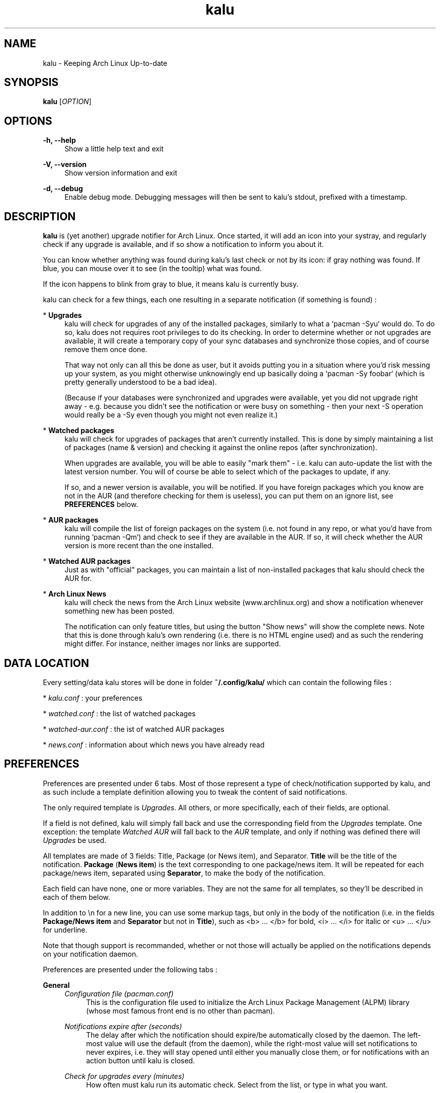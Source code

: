 .TH kalu 1 "2012-02-22" 0.0.5 "Keeping Arch Linux Up-to-date"

.SH NAME
kalu \- Keeping Arch Linux Up-to-date

.SH SYNOPSIS
.B kalu
[\fIOPTION\fR]

.SH OPTIONS
.PP
\fB\-h, \-\-help\fR
.RS 4
Show a little help text and exit
.RE
.PP
\fB\-V, \-\-version\fR
.RS 4
Show version information and exit
.RE
.PP
\fB\-d, \-\-debug\fR
.RS 4
Enable debug mode. Debugging messages will then be sent to kalu's stdout,
prefixed with a timestamp.
.RE

.SH DESCRIPTION
\fBkalu\fR is (yet another) upgrade notifier for Arch Linux. Once started, it
will add an icon into your systray, and regularly check if any upgrade is
available, and if so show a notification to inform you about it.
.P
You can know whether anything was found during kalu's last check or not by
its icon: if gray nothing was found. If blue, you can mouse over it to see (in
the tooltip) what was found.
.P
If the icon happens to blink from gray to blue, it means kalu is currently busy.
.P
kalu can check for a few things, each one resulting in a separate
notification (if something is found) :
.PP
* \fBUpgrades\fR
.RS 4
kalu will check for upgrades of any of the installed packages, similarly to what
a `pacman -Syu` would do. To do so, kalu does not requires root privileges to
do its checking. In order to determine whether or not upgrades are available,
it will create a temporary copy of your sync databases and synchronize those
copies, and of course remove them once done.
.PP
That way not only can all this be done as user, but it avoids putting you in a
situation where you'd risk messing up your system, as you might otherwise
unknowingly end up basically doing a `pacman -Sy foobar` (which is pretty
generally understood to be a bad idea).
.P
(Because if your databases were synchronized and upgrades were available, yet
you did not upgrade right away - e.g. because you didn't see the notification
or were busy on something - then your next -S operation would really be a -Sy
even though you might not even realize it.)
.RE
.PP
* \fBWatched packages\fR
.RS 4
kalu will check for upgrades of packages that aren't currently installed.
This is done by simply maintaining a list of packages (name & version) and
checking it against the online repos (after synchronization).
.P
When upgrades are available, you will be able to easily "mark them" - i.e. kalu
can auto-update the list with the latest version number. You will of course
be able to select which of the packages to update, if any.
.P
If so, and a newer version is available, you will be notified. If you have
foreign packages which you know are not in the AUR (and therefore checking for
them is useless), you can put them on an ignore list, see \fBPREFERENCES\fR
below.
.RE
.PP
* \fBAUR packages\fR
.RS 4
kalu will compile the list of foreign packages on the system (i.e. not found
in any repo, or what you'd have from running `pacman -Qm`) and check to see if
they are available in the AUR. If so, it will check whether the AUR version
is more recent than the one installed.
.RE
.PP
* \fBWatched AUR packages\fR
.RS 4
Just as with "official" packages, you can maintain a list of non-installed
packages that kalu should check the AUR for.
.RE
.PP
* \fBArch Linux News\fR
.RS 4
kalu will check the news from the Arch Linux website (www.archlinux.org) and
show a notification whenever something new has been posted.
.P
The notification can only feature titles, but using the button "Show news" will
show the complete news. Note that this is done through kalu's own rendering (i.e.
there is no HTML engine used) and as such the rendering might differ.
For instance, neither images nor links are supported.
.RE

.SH DATA LOCATION
Every setting/data kalu stores will be done in folder \fB~/.config/kalu/\fR
which can contain the following files :
.P
* \fIkalu.conf\fR : your preferences
.P
* \fIwatched.conf\fR : the list of watched packages
.P
* \fIwatched-aur.conf\fR : the ist of watched AUR packages
.P
* \fInews.conf\fR : information about which news you have already read
.P

.SH PREFERENCES
Preferences are presented under 6 tabs. Most of those represent a type of
check/notification supported by kalu, and as such include a template definition
allowing you to tweak the content of said notifications.
.P
The only required template is \fIUpgrades\fR. All others, or more specifically,
each of their fields, are optional.
.P
If a field is not defined, kalu will simply fall back and use the corresponding
field from the \fIUpgrades\fR template. One exception: the template \fIWatched
AUR\fR will fall back to the \fIAUR\fR template, and only if nothing was defined
there will \fIUpgrades\fR be used.
.P
All templates are made of 3 fields: Title, Package (or News item), and Separator.
\fBTitle\fR will be the title of the notification. \fBPackage\fR (\fBNews
item\fR) is the text corresponding to one package/news item. It will be repeated
for each package/news item, separated using \fBSeparator\fR, to make the body
of the notification.
.P
Each field can have none, one or more variables. They are not the same for all
templates, so they'll be described in each of them below.
.P
In addition to \\n for a new line, you can use some markup tags, but only in
the body of the notification (i.e. in the fields \fBPackage/News item\fR and
\fBSeparator\fR but not in \fBTitle\fR), such as <b> ... </b> for bold,
<i> ... </i> for italic or <u> ... </u> for underline.
.P
Note that though support is recommanded, whether or not those will actually be
applied on the notifications depends on your notification daemon.

.P
Preferences are presented under the following tabs :

.P
\fBGeneral\fR
.RS 4
\fIConfiguration file (pacman.conf)\fR
.RS 4
This is the configuration file used to initialize the Arch Linux Package
Management (ALPM) library (whose most famous front end is no other than pacman).
.RE
.RE
.P
.RS 4
\fINotifications expire after (seconds)\fR
.RS 4
The delay after which the notification should expire/be automatically closed
by the daemon. The left-most value will use the default (from the daemon),
while the right-most value will set notifications to never expires, i.e. they
will stay opened until either you manually close them, or for notifications
with an action button until kalu is closed.
.RE
.RE
.P
.RS 4
\fICheck for upgrades every (minutes)\fR
.RS 4
How often must kalu run its automatic check. Select from the list, or type in
what you want.
.RE
.RE
.P
.RS 4
\fIDo not check between .. and ..\fR
.RS 4
This is e.g. in case you keep your computer on 24/7, yet go to sleep at some
point. It would then make sense that you not want kalu to do its checks while
you're sleeping.
.P
Specify here the period during which no (automatic) checks will be performed
(Of course, you can always ask for one manually).
.RE
.RE
.P
.RS 4
\fIDuring an automatic check, check for ..\fR
.RS 4
Select one or more checks that will be performed during every automatic check,
i.e. run on start or at the interval specified above.
.RE
.RE
.P
.RS 4
\fIDuring a manual check, check for ..\fR
.RS 4
Select one or more checks that will be performed when you start a manual check,
i.e. using menu "Check for Upgrades"
.RE
.RE

.P
\fBNews\fR
.RS 4
\fBNotification template\fR
.RS 4
Title
.RS 4
\fB$NB\fR   : number of news items
.RE
News item
.RS 4
\fB$NEWS\fR : the title of the news
.RE
Separator
.RS 4
No variables available.
.RE
.RE
.RE
.RE

.P
\fBUpgrades\fR
.RS 4
\fIShow a button "Upgrade system" on notifications\fR
.RS 4
Whether or not notifications should feature a button "Upgrade system"
.RE
.RE
.P
.RS 4
\fIWhen clicking the button\fR
.RS 4
Clicking the button can either start kalu's own updater (see \fBSYSTEM
UPGRADE\fR below), or simply run the program of your choice.
.RE
.RE
.P
.RS 4
\fICommand-line\fR
.RS 4
The command line to start when pressing the button "Upgrade system" from the
notification.
.RE
.RE
.P
.RS 4
\fIAfter completing a system upgrade, ask whether to start the following\fR
.RS 4
When using kalu's updater, you can define one or more processes to be ran after
a system upgrade was completed. Specify their command-line in the list, and
after a succesful system upgrade kalu will ask whether to start them or not.
.P
In case you specify more than one, the full list will be featured and you will
be able to determine which (if any) to start each time.
.RE
.RE
.P
.RS 4
\fBNotification template\fR
.RS 4
Title
.RS 4
\fB$NB\fR  : the number of packages
.RE
.RS 4
\fB$DL\fR  : the total download size
.RE
.RS 4
\fB$INS\fR : the total installed size
.RE
.RS 4
\fB$NET\fR : the total net (post-install difference) size
.RE
Package
.RS 4
\fB$PKG\fR : the name of the package
.RE
.RS 4
\fB$OLD\fR : the version number of the currently installed version
.RE
.RS 4
\fB$NET\fR : the version number of the version available in the repo
.RE
.RS 4
\fB$DL\fR  : the download size
.RE
.RS 4
\fB$INS\fR : the installed size
.RE
.RS 4
\fB$NET\fR : the net (post-install difference) size
.RE
Separator
.RS 4
No variables available.
.RE
.RE
.RE
.RE

.P
\fBWatched\fR
.RS 4
\fIManage watched packages\fR
.RS 4
Does the same as the menu by the same name, that is open the window to manage
(add, edit, remove) the list of watched packages. This list is independent from
the preferences, as data are saved in a different file, as saving the list will
not have an effect on preferences, and vice versa.
.RE
.RE
.P
.RS 4
\fBNotification template\fR
.RS 4
Title
.RS 4
\fB$NB\fR  : the number of packages
.RE
.RS 4
\fB$DL\fR  : the total download size
.RE
.RS 4
\fB$INS\fR : the total installed size
.RE
.RS 4
\fB$NET\fR : the total net (post-install difference) size
.RE
Package
.RS 4
\fB$PKG\fR : the name of the package
.RE
.RS 4
\fB$OLD\fR : the version number from the list of watched packages
.RE
.RS 4
\fB$NET\fR : the version number of the version available in the repo
.RE
.RS 4
\fB$DL\fR  : the download size
.RE
.RS 4
\fB$INS\fR : the installed size
.RE
.RS 4
\fB$NET\fR : the net (post-install difference) size
.RE
Separator
.RS 4
No variables available.
.RE
.RE
.RE
.RE

.P
\fBAUR\fR
.RS 4
\fIShow a button "Update AUR packages" on notifications\fR
.RS 4
If enabled, notifications for AUR packages will feature a button "Update AUR
packages" which will start the specified command-line. If not, no button will
be featured.
.RE
.RE
.P
.RS 4
\fIWhen clicking the button, run the following\fR
.RS 4
The command line to start when pressing the button "Update AUR packages" from the
notification.
.RE
.RE
.P
.RS 4
\fIDo not check the AUR for the following packages\fR
.RS 4
By default kalu determines the list of all foreign packages (i.e. not found
in any repo, or what you'd have from running `pacman -Qm`) and check to see
if they are available in the AUR.
.P
If you have packages which you know are not there (or simply for which you do
not want to be notified), simply add their names to this list.
.RE
.RE
.P
.RS 4
\fBNotification template\fR
.RS 4
Title
.RS 4
\fB$NB\fR  : the number of packages
.RE
Package
.RS 4
\fB$PKG\fR : the name of the package
.RE
.RS 4
\fB$OLD\fR : the version number of the currently installed version
.RE
.RS 4
\fB$NET\fR : the version number of the version available in the AUR
.RE
Separator
.RS 4
No variables available.
.RE
.RE
.RE
.RE

.P
\fBWatched AUR\fR
.RS 4
\fIManage watched AUR packages\fR
.RS 4
Does the same as the menu by the same name, that is open the window to manage
(add, edit, remove) the list of watched AUR packages. This list is independent
from the preferences, as data are saved in a different file, as saving the list
will not have an effect on preferences, and vice versa.
.RE
.RE
.P
.RS 4
\fBNotification template\fR
.RS 4
Title
.RS 4
\fB$NB\fR  : the number of packages
.RE
Package
.RS 4
\fB$PKG\fR : the name of the package
.RE
.RS 4
\fB$OLD\fR : the version number from the list of watched AUR packages
.RE
.RS 4
\fB$NET\fR : the version number of the version available in the AUR
.RE
Separator
.RS 4
No variables available.
.RE
.RE
.RE
.RE


.SH SYSTEM UPGRADE
When a notification is shown for available upgrades, a button "Upgrade system"
can be featured. This button can start a process of your choice, or kalu's own
system upgrader. (See \fBPREFERENCES\fR above.)
.P
The later will first synchronize your databases, then upgrade all packages that
are out of date. In other words, it does what a `pacman -Syu` would do, only
in a GTK GUI.
.P
In order to synchronize databases and upgrades packages, root privileges are
obviously required. The way this is handled is as follows: kalu itself only
contains the GUI, and therefore can work running under your (user) account.
.P
The part that does interact with libalpm (to actually synchronize databases and
upgrade packages) is in a secondary library (\fIkalu-dbus\fR), that is the only
one to require root privileges.
.P
This binary will be executed automatically, with root privileges, through DBus
when needed, and PolicyKit will be used to ensure that you are authorized to
upgrade the system.
.P
When upgrading your system with kalu's updater, your log file (e.g. pacman.log,
as defined in pacman.conf) will be updated. kalu adds an entry for each
database synchronized, one when starting the upgrade, one after the upgrade
was completed, and one after each package operation (installed, upgraded,
removed).
.P
This is all very much like pacman itself, only all those will be prefixed with
\fIkalu:\fR so that you can identify them easily. Note however that other log
entries added during an upgrade with kalu's updater might not have such prefix,
specifically all those coming from libalpm directly, such as warnings, errors
or scriptlet output.


.SH BUGS
They're probably crawling somewhere in there... if you happen to catch one,
(or more) report it and I'll do my best to squash it.

.SH REPOSITORY
You can find the latest source code of \fBkalu\fR as well as report bugs and/or
suggest features on its BitBucket repository, available at
.I https://bitbucket.org/jjacky/kalu

.SH AUTHORS
Olivier Brunel <i.am.jack.mail AT gmail DOT com>

Dave Gamble

Pacman Development Team <pacman-dev AT archlinux DOT org>

.SH ARTWORK
Icon by Painless Rob (\fIhttps://bbs.archlinux.org/viewtopic.php?id=130839\fR)
